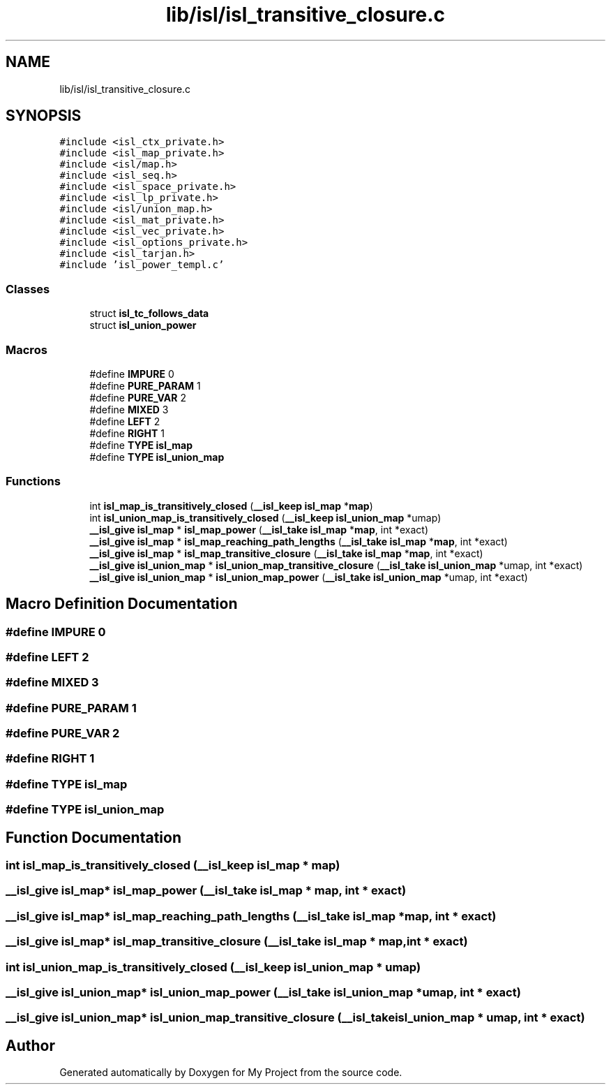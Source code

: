 .TH "lib/isl/isl_transitive_closure.c" 3 "Sun Jul 12 2020" "My Project" \" -*- nroff -*-
.ad l
.nh
.SH NAME
lib/isl/isl_transitive_closure.c
.SH SYNOPSIS
.br
.PP
\fC#include <isl_ctx_private\&.h>\fP
.br
\fC#include <isl_map_private\&.h>\fP
.br
\fC#include <isl/map\&.h>\fP
.br
\fC#include <isl_seq\&.h>\fP
.br
\fC#include <isl_space_private\&.h>\fP
.br
\fC#include <isl_lp_private\&.h>\fP
.br
\fC#include <isl/union_map\&.h>\fP
.br
\fC#include <isl_mat_private\&.h>\fP
.br
\fC#include <isl_vec_private\&.h>\fP
.br
\fC#include <isl_options_private\&.h>\fP
.br
\fC#include <isl_tarjan\&.h>\fP
.br
\fC#include 'isl_power_templ\&.c'\fP
.br

.SS "Classes"

.in +1c
.ti -1c
.RI "struct \fBisl_tc_follows_data\fP"
.br
.ti -1c
.RI "struct \fBisl_union_power\fP"
.br
.in -1c
.SS "Macros"

.in +1c
.ti -1c
.RI "#define \fBIMPURE\fP   0"
.br
.ti -1c
.RI "#define \fBPURE_PARAM\fP   1"
.br
.ti -1c
.RI "#define \fBPURE_VAR\fP   2"
.br
.ti -1c
.RI "#define \fBMIXED\fP   3"
.br
.ti -1c
.RI "#define \fBLEFT\fP   2"
.br
.ti -1c
.RI "#define \fBRIGHT\fP   1"
.br
.ti -1c
.RI "#define \fBTYPE\fP   \fBisl_map\fP"
.br
.ti -1c
.RI "#define \fBTYPE\fP   \fBisl_union_map\fP"
.br
.in -1c
.SS "Functions"

.in +1c
.ti -1c
.RI "int \fBisl_map_is_transitively_closed\fP (\fB__isl_keep\fP \fBisl_map\fP *\fBmap\fP)"
.br
.ti -1c
.RI "int \fBisl_union_map_is_transitively_closed\fP (\fB__isl_keep\fP \fBisl_union_map\fP *umap)"
.br
.ti -1c
.RI "\fB__isl_give\fP \fBisl_map\fP * \fBisl_map_power\fP (\fB__isl_take\fP \fBisl_map\fP *\fBmap\fP, int *exact)"
.br
.ti -1c
.RI "\fB__isl_give\fP \fBisl_map\fP * \fBisl_map_reaching_path_lengths\fP (\fB__isl_take\fP \fBisl_map\fP *\fBmap\fP, int *exact)"
.br
.ti -1c
.RI "\fB__isl_give\fP \fBisl_map\fP * \fBisl_map_transitive_closure\fP (\fB__isl_take\fP \fBisl_map\fP *\fBmap\fP, int *exact)"
.br
.ti -1c
.RI "\fB__isl_give\fP \fBisl_union_map\fP * \fBisl_union_map_transitive_closure\fP (\fB__isl_take\fP \fBisl_union_map\fP *umap, int *exact)"
.br
.ti -1c
.RI "\fB__isl_give\fP \fBisl_union_map\fP * \fBisl_union_map_power\fP (\fB__isl_take\fP \fBisl_union_map\fP *umap, int *exact)"
.br
.in -1c
.SH "Macro Definition Documentation"
.PP 
.SS "#define IMPURE   0"

.SS "#define LEFT   2"

.SS "#define MIXED   3"

.SS "#define PURE_PARAM   1"

.SS "#define PURE_VAR   2"

.SS "#define RIGHT   1"

.SS "#define TYPE   \fBisl_map\fP"

.SS "#define TYPE   \fBisl_union_map\fP"

.SH "Function Documentation"
.PP 
.SS "int isl_map_is_transitively_closed (\fB__isl_keep\fP \fBisl_map\fP * map)"

.SS "\fB__isl_give\fP \fBisl_map\fP* isl_map_power (\fB__isl_take\fP \fBisl_map\fP * map, int * exact)"

.SS "\fB__isl_give\fP \fBisl_map\fP* isl_map_reaching_path_lengths (\fB__isl_take\fP \fBisl_map\fP * map, int * exact)"

.SS "\fB__isl_give\fP \fBisl_map\fP* isl_map_transitive_closure (\fB__isl_take\fP \fBisl_map\fP * map, int * exact)"

.SS "int isl_union_map_is_transitively_closed (\fB__isl_keep\fP \fBisl_union_map\fP * umap)"

.SS "\fB__isl_give\fP \fBisl_union_map\fP* isl_union_map_power (\fB__isl_take\fP \fBisl_union_map\fP * umap, int * exact)"

.SS "\fB__isl_give\fP \fBisl_union_map\fP* isl_union_map_transitive_closure (\fB__isl_take\fP \fBisl_union_map\fP * umap, int * exact)"

.SH "Author"
.PP 
Generated automatically by Doxygen for My Project from the source code\&.
